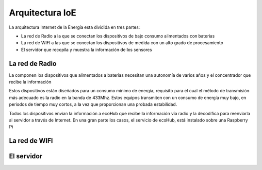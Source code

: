 Arquitectura IoE
================
La arquitectura Internet de la Energía esta dividida en tres partes:

* La red de Radio a la que se conectan los dispositivos de bajo consumo alimentados con baterías
* La red de WIFI a las que se conectan los dispositivos de medida con un alto grado de procesamiento
* El servidor que recopila y muestra la información de los sensores

.. image:: ./imagenes/ioe_arquitectura.png

La red de Radio
---------------
La componen los dispositivos que alimentados a baterías necesitan una autonomía de varios años y el concentrador que recibe la información

Estos dispositivos están diseñados para un consumo mínimo de energía, requisito para el cual el método de transmisión más adecuado es la radio en la banda de 433Mhz. Estos equipos transmiten con un consumo de energía muy bajo, en periodos de tiempo muy cortos, a la vez que proporcionan una probada estabilidad.

Todos los dispositivos envían la información a ecoHub que recibe la información vía radio y la decodifica para reenviarla al servidor a través de Internet.
En una gran parte los casos, el servicio de ecoHub, está instalado sobre una Raspberry Pi

La red de WIFI
--------------

El servidor
-----------


